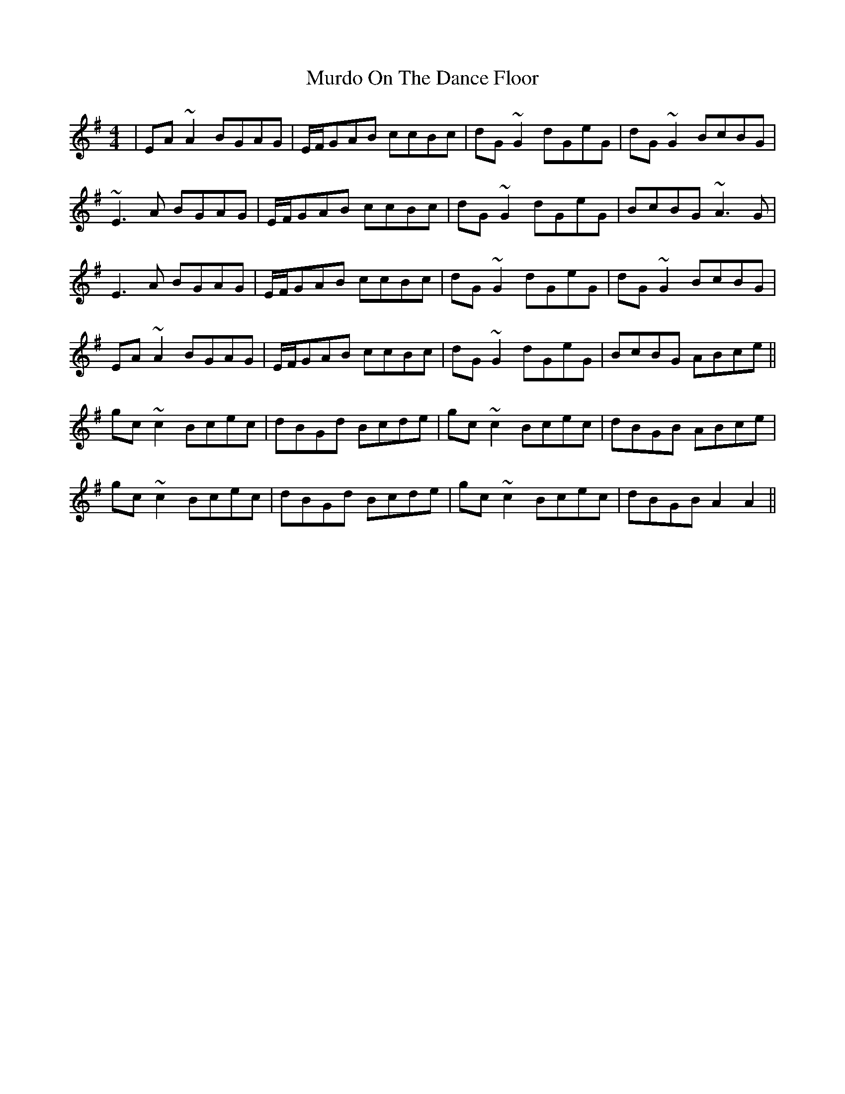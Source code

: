 X: 28555
T: Murdo On The Dance Floor
R: reel
M: 4/4
K: Adorian
|EA ~A2 BGAG|E/F/GAB ccBc|dG ~G2 dGeG|dG ~G2 BcBG|
~E3 A BGAG|E/F/GAB ccBc|dG ~G2 dGeG|BcBG ~A3 G|
E3 A BGAG|E/F/GAB ccBc|dG ~G2 dGeG|dG ~G2 BcBG|
EA ~A2 BGAG|E/F/GAB ccBc|dG ~G2 dGeG|BcBG ABce||
gc ~c2 Bcec|dBGd Bcde|gc ~c2 Bcec|dBGB ABce|
gc ~c2 Bcec|dBGd Bcde|gc ~c2 Bcec|dBGB A2 A2||

